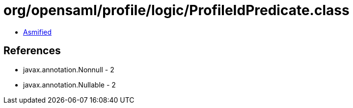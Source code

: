 = org/opensaml/profile/logic/ProfileIdPredicate.class

 - link:ProfileIdPredicate-asmified.java[Asmified]

== References

 - javax.annotation.Nonnull - 2
 - javax.annotation.Nullable - 2
